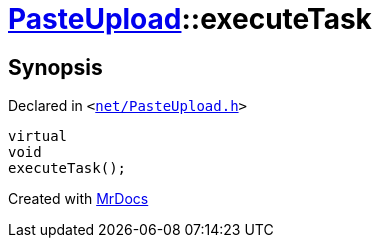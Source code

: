 [#PasteUpload-executeTask]
= xref:PasteUpload.adoc[PasteUpload]::executeTask
:relfileprefix: ../
:mrdocs:


== Synopsis

Declared in `&lt;https://github.com/PrismLauncher/PrismLauncher/blob/develop/net/PasteUpload.h#L76[net&sol;PasteUpload&period;h]&gt;`

[source,cpp,subs="verbatim,replacements,macros,-callouts"]
----
virtual
void
executeTask();
----



[.small]#Created with https://www.mrdocs.com[MrDocs]#
